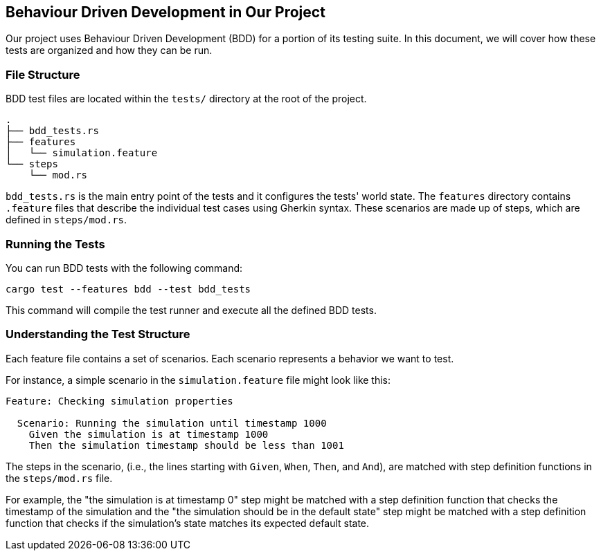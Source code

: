 == Behaviour Driven Development in Our Project

Our project uses Behaviour Driven Development (BDD) for a portion of its testing suite.
In this document, we will cover how these tests are organized and how they can be run.

=== File Structure

BDD test files are located within the `tests/` directory at the root of the project.

----
.
├── bdd_tests.rs
├── features
│   └── simulation.feature
└── steps
    └── mod.rs
----

`bdd_tests.rs` is the main entry point of the tests and it configures the tests' world state. The `features` directory contains `.feature` files that describe the individual test cases using Gherkin syntax. These scenarios are made up of steps, which are defined in `steps/mod.rs`.

=== Running the Tests

You can run BDD tests with the following command:

[source,shell]
----
cargo test --features bdd --test bdd_tests
----

This command will compile the test runner and execute all the defined BDD tests.

=== Understanding the Test Structure

Each feature file contains a set of scenarios. Each scenario represents a behavior we want to test.

For instance, a simple scenario in the `simulation.feature` file might look like this:

[source,gherkin]
----
Feature: Checking simulation properties

  Scenario: Running the simulation until timestamp 1000
    Given the simulation is at timestamp 1000
    Then the simulation timestamp should be less than 1001
----

The steps in the scenario, (i.e., the lines starting with `Given`, `When`, `Then`, and `And`), are matched with step definition functions in the `steps/mod.rs` file.

For example, the "the simulation is at timestamp 0" step might be matched with a step definition function that checks the timestamp of the simulation and the "the simulation should be in the default state" step might be matched with a step definition function that checks if the simulation's state matches its expected default state.

